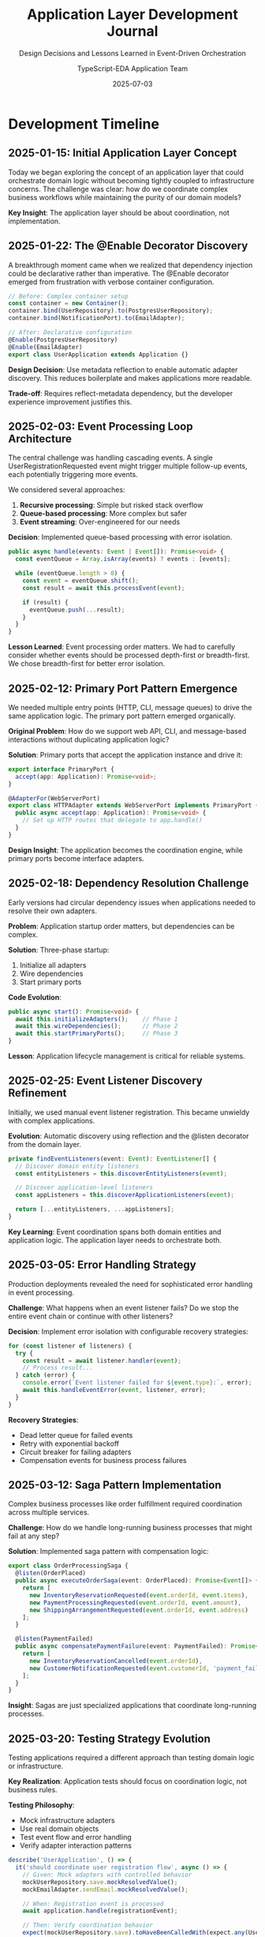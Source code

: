 #+TITLE: Application Layer Development Journal
#+SUBTITLE: Design Decisions and Lessons Learned in Event-Driven Orchestration
#+AUTHOR: TypeScript-EDA Application Team
#+DATE: 2025-07-03
#+LAYOUT: project
#+PROJECT: typescript-eda-application

* Development Timeline

** 2025-01-15: Initial Application Layer Concept
Today we began exploring the concept of an application layer that could orchestrate domain logic without becoming tightly coupled to infrastructure concerns. The challenge was clear: how do we coordinate complex business workflows while maintaining the purity of our domain models?

*Key Insight*: The application layer should be about coordination, not implementation.

** 2025-01-22: The @Enable Decorator Discovery
A breakthrough moment came when we realized that dependency injection could be declarative rather than imperative. The @Enable decorator emerged from frustration with verbose container configuration.

#+BEGIN_SRC typescript
// Before: Complex container setup
const container = new Container();
container.bind(UserRepository).to(PostgresUserRepository);
container.bind(NotificationPort).to(EmailAdapter);

// After: Declarative configuration
@Enable(PostgresUserRepository)
@Enable(EmailAdapter)
export class UserApplication extends Application {}
#+END_SRC

*Design Decision*: Use metadata reflection to enable automatic adapter discovery. This reduces boilerplate and makes applications more readable.

*Trade-off*: Requires reflect-metadata dependency, but the developer experience improvement justifies this.

** 2025-02-03: Event Processing Loop Architecture
The central challenge was handling cascading events. A single UserRegistrationRequested event might trigger multiple follow-up events, each potentially triggering more events.

We considered several approaches:
1. *Recursive processing*: Simple but risked stack overflow
2. *Queue-based processing*: More complex but safer
3. *Event streaming*: Over-engineered for our needs

*Decision*: Implemented queue-based processing with error isolation.

#+BEGIN_SRC typescript
public async handle(events: Event | Event[]): Promise<void> {
  const eventQueue = Array.isArray(events) ? events : [events];
  
  while (eventQueue.length > 0) {
    const event = eventQueue.shift();
    const result = await this.processEvent(event);
    
    if (result) {
      eventQueue.push(...result);
    }
  }
}
#+END_SRC

*Lesson Learned*: Event processing order matters. We had to carefully consider whether events should be processed depth-first or breadth-first. We chose breadth-first for better error isolation.

** 2025-02-12: Primary Port Pattern Emergence
We needed multiple entry points (HTTP, CLI, message queues) to drive the same application logic. The primary port pattern emerged organically.

*Original Problem*: How do we support web API, CLI, and message-based interactions without duplicating application logic?

*Solution*: Primary ports that accept the application instance and drive it:

#+BEGIN_SRC typescript
export interface PrimaryPort {
  accept(app: Application): Promise<void>;
}

@AdapterFor(WebServerPort)
export class HTTPAdapter extends WebServerPort implements PrimaryPort {
  public async accept(app: Application): Promise<void> {
    // Set up HTTP routes that delegate to app.handle()
  }
}
#+END_SRC

*Design Insight*: The application becomes the coordination engine, while primary ports become interface adapters.

** 2025-02-18: Dependency Resolution Challenge
Early versions had circular dependency issues when applications needed to resolve their own adapters.

*Problem*: Application startup order matters, but dependencies can be complex.

*Solution*: Three-phase startup:
1. Initialize all adapters
2. Wire dependencies
3. Start primary ports

*Code Evolution*:
#+BEGIN_SRC typescript
public async start(): Promise<void> {
  await this.initializeAdapters();    // Phase 1
  await this.wireDependencies();      // Phase 2
  await this.startPrimaryPorts();     // Phase 3
}
#+END_SRC

*Lesson*: Application lifecycle management is critical for reliable systems.

** 2025-02-25: Event Listener Discovery Refinement
Initially, we used manual event listener registration. This became unwieldy with complex applications.

*Evolution*: Automatic discovery using reflection and the @listen decorator from the domain layer.

#+BEGIN_SRC typescript
private findEventListeners(event: Event): EventListener[] {
  // Discover domain entity listeners
  const entityListeners = this.discoverEntityListeners(event);
  
  // Discover application-level listeners
  const appListeners = this.discoverApplicationListeners(event);
  
  return [...entityListeners, ...appListeners];
}
#+END_SRC

*Key Learning*: Event coordination spans both domain entities and application logic. The application layer needs to orchestrate both.

** 2025-03-05: Error Handling Strategy
Production deployments revealed the need for sophisticated error handling in event processing.

*Challenge*: What happens when an event listener fails? Do we stop the entire event chain or continue with other listeners?

*Decision*: Implement error isolation with configurable recovery strategies:

#+BEGIN_SRC typescript
for (const listener of listeners) {
  try {
    const result = await listener.handler(event);
    // Process result...
  } catch (error) {
    console.error(`Event listener failed for ${event.type}:`, error);
    await this.handleEventError(event, listener, error);
  }
}
#+END_SRC

*Recovery Strategies*:
- Dead letter queue for failed events
- Retry with exponential backoff
- Circuit breaker for failing adapters
- Compensation events for business process failures

** 2025-03-12: Saga Pattern Implementation
Complex business processes like order fulfillment required coordination across multiple services.

*Challenge*: How do we handle long-running business processes that might fail at any step?

*Solution*: Implemented saga pattern with compensation logic:

#+BEGIN_SRC typescript
export class OrderProcessingSaga {
  @listen(OrderPlaced)
  public async executeOrderSaga(event: OrderPlaced): Promise<Event[]> {
    return [
      new InventoryReservationRequested(event.orderId, event.items),
      new PaymentProcessingRequested(event.orderId, event.amount),
      new ShippingArrangementRequested(event.orderId, event.address)
    ];
  }

  @listen(PaymentFailed)
  public async compensatePaymentFailure(event: PaymentFailed): Promise<Event[]> {
    return [
      new InventoryReservationCancelled(event.orderId),
      new CustomerNotificationRequested(event.customerId, 'payment_failed')
    ];
  }
}
#+END_SRC

*Insight*: Sagas are just specialized applications that coordinate long-running processes.

** 2025-03-20: Testing Strategy Evolution
Testing applications required a different approach than testing domain logic or infrastructure.

*Key Realization*: Application tests should focus on coordination logic, not business rules.

*Testing Philosophy*:
- Mock infrastructure adapters
- Use real domain objects
- Test event flow and error handling
- Verify adapter interaction patterns

#+BEGIN_SRC typescript
describe('UserApplication', () => {
  it('should coordinate user registration flow', async () => {
    // Given: Mock adapters with controlled behavior
    mockUserRepository.save.mockResolvedValue();
    mockEmailAdapter.sendEmail.mockResolvedValue();

    // When: Registration event is processed
    await application.handle(registrationEvent);

    // Then: Verify coordination behavior
    expect(mockUserRepository.save).toHaveBeenCalledWith(expect.any(User));
    expect(mockEmailAdapter.sendEmail).toHaveBeenCalledWith(
      expect.any(Email),
      'Welcome',
      expect.stringContaining('verification')
    );
  });
});
#+END_SRC

** 2025-03-28: Performance Optimization Journey
Production loads revealed performance bottlenecks in event processing.

*Bottlenecks Identified*:
1. Synchronous event processing created latency
2. Database adapter initialization was slow
3. Event listener discovery happened on every event

*Optimizations Implemented*:
- Event batching for high-throughput scenarios
- Lazy adapter initialization
- Event listener caching
- Asynchronous processing for non-critical events

#+BEGIN_SRC typescript
export class PerformantApplication extends Application {
  private eventProcessor: BatchedEventProcessor;
  
  constructor() {
    super();
    this.eventProcessor = new BatchedEventProcessor({
      batchSize: 100,
      batchTimeout: 1000
    });
  }
}
#+END_SRC

** 2025-04-05: Multi-Tenant Architecture
SaaS applications required tenant isolation at the application layer.

*Challenge*: How do we ensure tenant data isolation without duplicating application logic?

*Solution*: Tenant context that flows through event processing:

#+BEGIN_SRC typescript
@listen(UserRegistrationRequested)
public async handleTenantUserRegistration(event: UserRegistrationRequested): Promise<Event[]> {
  const tenantId = this.extractTenantId(event);
  
  TenantContext.set(tenantId);
  try {
    // Process within tenant context
    return await this.processRegistration(event);
  } finally {
    TenantContext.clear();
  }
}
#+END_SRC

*Key Learning*: Cross-cutting concerns like tenancy, security, and logging need special handling in event-driven architectures.

** 2025-04-15: Framework Integration Lessons
Integrating with Express, NestJS, and Fastify taught us about framework boundaries.

*Insight*: The application layer should be framework-agnostic. Frameworks should adapt to the application, not the other way around.

*Pattern*: Framework-specific adapters implement the PrimaryPort interface:

#+BEGIN_SRC typescript
@AdapterFor(WebServerPort)
export class ExpressAdapter extends WebServerPort implements PrimaryPort {
  public async accept(app: Application): Promise<void> {
    const server = express();
    
    server.post('/api/users', async (req, res) => {
      const event = new UserRegistrationRequested(req.body.email, req.body.name);
      await app.handle(event);
      res.json({ success: true });
    });
    
    server.listen(3000);
  }
}
#+END_SRC

** 2025-04-22: Cloud Platform Adaptations
Deploying to AWS Lambda, Google Cloud Functions, and Azure Functions revealed platform-specific needs.

*Serverless Challenges*:
- Cold starts require fast initialization
- Event processing must be stateless
- Function timeouts limit long-running processes

*Adaptations*:
- Lazy adapter initialization for cold starts
- Stateless event processing
- External state management for sagas

#+BEGIN_SRC typescript
@Enable(DynamoDBEventStore)
@Enable(LambdaEventBridge)
export class ServerlessApplication extends Application {
  // Optimized for serverless execution
}
#+END_SRC

** 2025-05-01: Event Sourcing Integration
Implementing event sourcing required rethinking how applications handle persistence.

*Insight*: In event-sourced systems, the application layer becomes the event projection coordinator.

#+BEGIN_SRC typescript
@listen(UserRegistered)
public async projectUserRegistration(event: UserRegistered): Promise<Event[]> {
  // Store event
  await this.eventStore.append(event.userId, event);
  
  // Update projections
  return [
    new UserReadModelUpdateRequested(event.userId, event),
    new UserStatisticsUpdateRequested(event)
  ];
}
#+END_SRC

* Design Philosophy Evolution

** Early Principles (February 2025)
1. Application layer coordinates but doesn't implement
2. Use declarative configuration over imperative
3. Event processing should be resilient
4. Support multiple entry points

** Refined Principles (April 2025)
1. Applications are coordination engines, not service layers
2. Event flows should be traceable and debuggable
3. Error handling is a first-class concern
4. Framework independence enables platform flexibility
5. Performance characteristics matter from day one

** Current Philosophy (May 2025)
1. **Coordination over Implementation**: Applications orchestrate, they don't execute business logic
2. **Event-Driven by Default**: All interactions flow through events
3. **Resilience First**: Failure is expected and handled gracefully
4. **Platform Agnostic**: Applications should run anywhere
5. **Developer Experience**: Good architecture should feel natural to use

* Key Architectural Decisions

** Decision 1: Queue-Based Event Processing
*Context*: Need to handle cascading events safely
*Decision*: Use breadth-first queue processing
*Rationale*: Better error isolation and debugging
*Trade-offs*: Slightly more complex than recursive approach

** Decision 2: Reflection-Based Adapter Discovery
*Context*: Reduce configuration boilerplate
*Decision*: Use @Enable decorator with metadata reflection
*Rationale*: Improves developer experience significantly
*Trade-offs*: Runtime dependency on reflect-metadata

** Decision 3: Three-Phase Application Startup
*Context*: Resolve complex dependency initialization order
*Decision*: Initialize → Wire → Start pattern
*Rationale*: Predictable startup with clear failure points
*Trade-offs*: More complex than single-phase startup

** Decision 4: Primary Port Interface Pattern
*Context*: Support multiple application entry points
*Decision*: Primary ports accept application instance
*Rationale*: Keeps application logic centralized
*Trade-offs*: Requires understanding of inversion of control

** Decision 5: Error Isolation in Event Processing
*Context*: One failing event listener shouldn't break everything
*Decision*: Try-catch around each listener with recovery strategies
*Rationale*: System resilience is critical
*Trade-offs*: Can mask errors if not monitored properly

* Lessons Learned

** Technical Lessons
1. **Event Processing Order Matters**: The sequence of event handling can affect business outcomes
2. **Adapter Lifecycle is Complex**: Initialization, health checking, and shutdown need careful design
3. **Performance Requires Measurement**: Application-layer performance bottlenecks are subtle
4. **Testing Strategy is Unique**: Application tests are integration tests, not unit tests
5. **Framework Integration is Bidirectional**: Applications adapt to frameworks, and vice versa

** Business Lessons
1. **Coordination is Business Logic**: How events flow reflects business processes
2. **Error Handling is Product Feature**: How failures are handled affects user experience
3. **Multi-Tenancy is Cross-Cutting**: Tenant isolation affects every layer
4. **Monitoring is Essential**: Event-driven systems need event-driven monitoring
5. **Documentation is Architecture**: How you explain the system becomes the system

** Developer Experience Lessons
1. **Declarative Beats Imperative**: @Enable decorators are more intuitive than container configuration
2. **Conventions Reduce Cognitive Load**: Consistent patterns across applications help teams
3. **Error Messages Matter**: Good error messages in event processing save debugging time
4. **Testing Tools Need Customization**: Standard testing approaches don't fit event-driven systems
5. **Learning Curve is Real**: Event-driven architecture requires mindset shift

* Future Directions

** Near-Term Improvements
- Enhanced debugging tools for event flows
- Better integration with observability platforms
- Performance optimization for high-throughput scenarios
- Simplified testing utilities and patterns

** Long-Term Vision
- Visual event flow designer
- AI-assisted event orchestration
- Cross-platform deployment automation
- Event-driven architecture patterns library

* Reflection

Building the application layer has been a journey of discovering that coordination is harder than implementation, but more valuable. The application layer represents the business process itself—not just the code that executes it, but the orchestration that makes it happen.

The most important lesson has been that good architecture feels inevitable. When developers use @Enable decorators or implement PrimaryPort interfaces, it should feel like the natural way to build applications. When event flows work correctly, it should feel like the system is smart. When errors are handled gracefully, it should feel like the system is resilient.

This is the art of building systems that feel simple on the surface but handle complexity underneath—systems that enable teams to focus on business value rather than technical plumbing.

The application layer is where business intent meets technical capability, and getting that intersection right is what makes software architecture valuable.